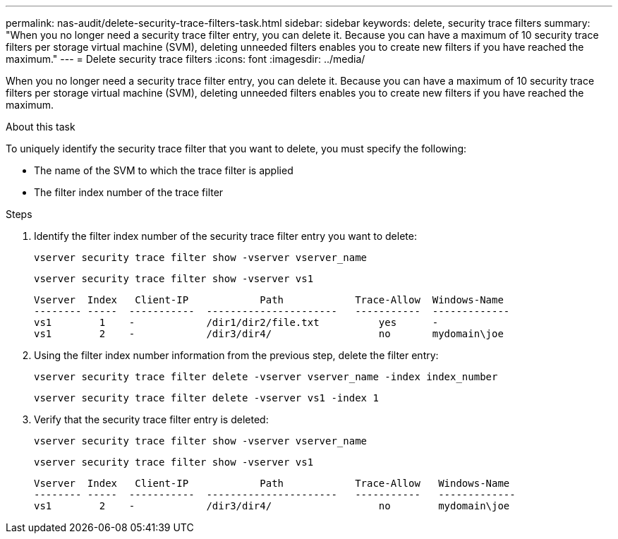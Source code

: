 ---
permalink: nas-audit/delete-security-trace-filters-task.html
sidebar: sidebar
keywords: delete, security trace filters
summary: "When you no longer need a security trace filter entry, you can delete it. Because you can have a maximum of 10 security trace filters per storage virtual machine (SVM), deleting unneeded filters enables you to create new filters if you have reached the maximum."
---
= Delete security trace filters
:icons: font
:imagesdir: ../media/

[.lead]
When you no longer need a security trace filter entry, you can delete it. Because you can have a maximum of 10 security trace filters per storage virtual machine (SVM), deleting unneeded filters enables you to create new filters if you have reached the maximum.

.About this task

To uniquely identify the security trace filter that you want to delete, you must specify the following:

* The name of the SVM to which the trace filter is applied
* The filter index number of the trace filter

.Steps

. Identify the filter index number of the security trace filter entry you want to delete:
+
`vserver security trace filter show -vserver vserver_name`
+
`vserver security trace filter show -vserver vs1`
+
----

Vserver  Index   Client-IP            Path            Trace-Allow  Windows-Name
-------- -----  -----------  ----------------------   -----------  -------------
vs1        1    -            /dir1/dir2/file.txt          yes      -
vs1        2    -            /dir3/dir4/                  no       mydomain\joe
----

. Using the filter index number information from the previous step, delete the filter entry:
+
`vserver security trace filter delete -vserver vserver_name -index index_number`
+
`vserver security trace filter delete -vserver vs1 -index 1`

. Verify that the security trace filter entry is deleted:
+
`vserver security trace filter show -vserver vserver_name`
+
`vserver security trace filter show -vserver vs1`
+
----

Vserver  Index   Client-IP            Path            Trace-Allow   Windows-Name
-------- -----  -----------  ----------------------   -----------   -------------
vs1        2    -            /dir3/dir4/                  no        mydomain\joe
----
